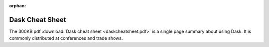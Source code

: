 :orphan:

Dask Cheat Sheet
================

The 300KB pdf :download:`Dask cheat sheet <daskcheatsheet.pdf>`
is a single page summary about using Dask.
It is commonly distributed at conferences and trade shows.
